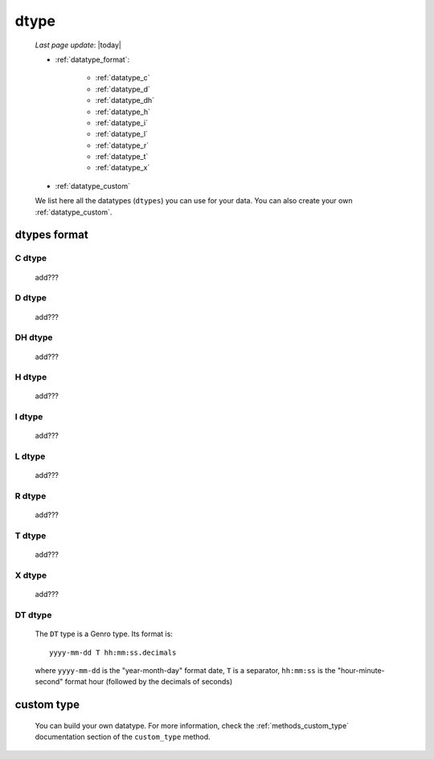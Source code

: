 .. _datatype:

=====
dtype
=====
    
    *Last page update*: |today|
    
    * :ref:`datatype_format`:
    
        * :ref:`datatype_c`
        * :ref:`datatype_d`
        * :ref:`datatype_dh`
        * :ref:`datatype_h`
        * :ref:`datatype_i`
        * :ref:`datatype_l`
        * :ref:`datatype_r`
        * :ref:`datatype_t`
        * :ref:`datatype_x`
        
    * :ref:`datatype_custom`
    
    We list here all the datatypes (``dtypes``) you can use for your data. You can also create
    your own :ref:`datatype_custom`.
    
.. _datatype_format:

dtypes format
=============
    
.. _datatype_c:

C dtype
-------

    add???
    
..    #   C       char (can be omitted; you have to specify its size)
    
.. _datatype_d:

D dtype
-------

    add???
    
..    #   D       date

.. _datatype_dh:

DH dtype
--------

    add???
    
..    #   DH      datetime
    
.. _datatype_h:

H dtype
-------

    add???
    
..    #   H       time
    
.. _datatype_i:

I dtype
-------

    add???
    
..    #   I       integer
    
.. _datatype_l:

L dtype
-------

    add???
    
..    #   L       long integer
    
.. _datatype_r:

R dtype
-------

    add???
    
..    #   R       float
    
.. _datatype_t:

T dtype
-------

    add???
    
..    #   T       text (can be omitted; you must not specify its size)
    
.. _datatype_x:

X dtype
-------

    add???
    
..    #   X       XML/Bag
    
.. _datatype_dt:

DT dtype
--------

    The ``DT`` type is a Genro type. Its format is::
    
        yyyy-mm-dd T hh:mm:ss.decimals
        
    where ``yyyy-mm-dd`` is the "year-month-day" format date, ``T`` is a separator, ``hh:mm:ss``
    is the "hour-minute-second" format hour (followed by the decimals of seconds)
    
.. _datatype_custom:

custom type
===========

    You can build your own datatype. For more information, check the :ref:`methods_custom_type`
    documentation section of the ``custom_type`` method.
    